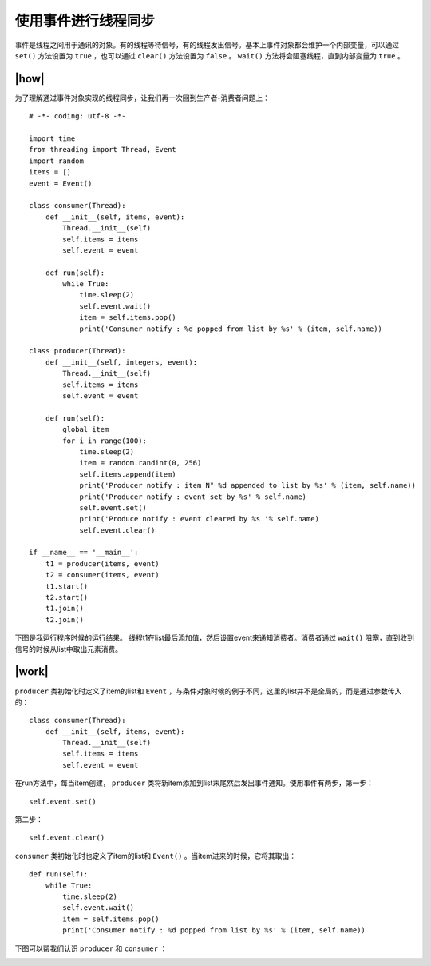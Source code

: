 使用事件进行线程同步
====================

事件是线程之间用于通讯的对象。有的线程等待信号，有的线程发出信号。基本上事件对象都会维护一个内部变量，可以通过 ``set()`` 方法设置为 ``true`` ，也可以通过 ``clear()`` 方法设置为 ``false`` 。 ``wait()`` 方法将会阻塞线程，直到内部变量为 ``true`` 。

|how|
-----

为了理解通过事件对象实现的线程同步，让我们再一次回到生产者-消费者问题上： ::

        # -*- coding: utf-8 -*-

        import time
        from threading import Thread, Event
        import random
        items = []
        event = Event()

        class consumer(Thread):
            def __init__(self, items, event):
                Thread.__init__(self)
                self.items = items
                self.event = event

            def run(self):
                while True:
                    time.sleep(2)
                    self.event.wait()
                    item = self.items.pop()
                    print('Consumer notify : %d popped from list by %s' % (item, self.name))
         
        class producer(Thread):
            def __init__(self, integers, event):
                Thread.__init__(self)
                self.items = items
                self.event = event

            def run(self):
                global item
                for i in range(100):
                    time.sleep(2)
                    item = random.randint(0, 256)
                    self.items.append(item)
                    print('Producer notify : item N° %d appended to list by %s' % (item, self.name))
                    print('Producer notify : event set by %s' % self.name)
                    self.event.set()
                    print('Produce notify : event cleared by %s '% self.name)
                    self.event.clear()

        if __name__ == '__main__':
            t1 = producer(items, event)
            t2 = consumer(items, event)
            t1.start()
            t2.start()
            t1.join()
            t2.join()

下图是我运行程序时候的运行结果。 线程t1在list最后添加值，然后设置event来通知消费者。消费者通过 ``wait()`` 阻塞，直到收到信号的时候从list中取出元素消费。

.. image:: ../images/Page-78-Image-13.png

|work|
------

``producer`` 类初始化时定义了item的list和 ``Event`` ，与条件对象时候的例子不同，这里的list并不是全局的，而是通过参数传入的： ::

        class consumer(Thread):
            def __init__(self, items, event):
                Thread.__init__(self)
                self.items = items
                self.event = event

在run方法中，每当item创建， ``producer`` 类将新item添加到list末尾然后发出事件通知。使用事件有两步，第一步： ::

            self.event.set()

第二步： ::            

            self.event.clear()

``consumer`` 类初始化时也定义了item的list和 ``Event()`` 。当item进来的时候，它将其取出： ::

    def run(self):
        while True:
            time.sleep(2)
            self.event.wait()
            item = self.items.pop()
            print('Consumer notify : %d popped from list by %s' % (item, self.name))
 
下图可以帮我们认识 ``producer`` 和 ``consumer`` ： 

.. image:: ../images/event.png
